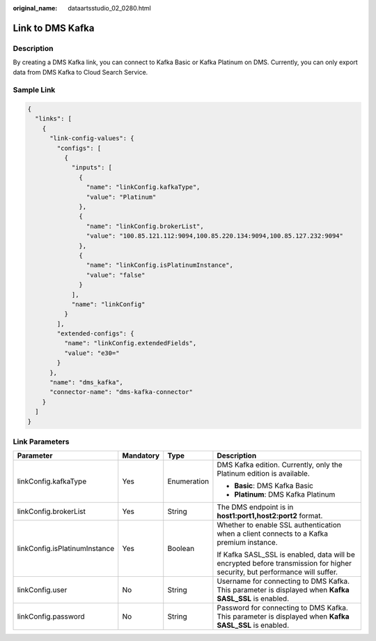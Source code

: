 :original_name: dataartsstudio_02_0280.html

.. _dataartsstudio_02_0280:

Link to DMS Kafka
=================

Description
-----------

By creating a DMS Kafka link, you can connect to Kafka Basic or Kafka Platinum on DMS. Currently, you can only export data from DMS Kafka to Cloud Search Service.

Sample Link
-----------

.. code-block::

   {
     "links": [
       {
         "link-config-values": {
           "configs": [
             {
               "inputs": [
                 {
                   "name": "linkConfig.kafkaType",
                   "value": "Platinum"
                 },
                 {
                   "name": "linkConfig.brokerList",
                   "value": "100.85.121.112:9094,100.85.220.134:9094,100.85.127.232:9094"
                 },
                 {
                   "name": "linkConfig.isPlatinumInstance",
                   "value": "false"
                 }
               ],
               "name": "linkConfig"
             }
           ],
           "extended-configs": {
             "name": "linkConfig.extendedFields",
             "value": "e30="
           }
         },
         "name": "dms_kafka",
         "connector-name": "dms-kafka-connector"
       }
     ]
   }

Link Parameters
---------------

+-------------------------------+-----------------+-----------------+----------------------------------------------------------------------------------------------------------------------------+
| Parameter                     | Mandatory       | Type            | Description                                                                                                                |
+===============================+=================+=================+============================================================================================================================+
| linkConfig.kafkaType          | Yes             | Enumeration     | DMS Kafka edition. Currently, only the Platinum edition is available.                                                      |
|                               |                 |                 |                                                                                                                            |
|                               |                 |                 | -  **Basic**: DMS Kafka Basic                                                                                              |
|                               |                 |                 | -  **Platinum**: DMS Kafka Platinum                                                                                        |
+-------------------------------+-----------------+-----------------+----------------------------------------------------------------------------------------------------------------------------+
| linkConfig.brokerList         | Yes             | String          | The DMS endpoint is in **host1:port1,host2:port2** format.                                                                 |
+-------------------------------+-----------------+-----------------+----------------------------------------------------------------------------------------------------------------------------+
| linkConfig.isPlatinumInstance | Yes             | Boolean         | Whether to enable SSL authentication when a client connects to a Kafka premium instance.                                   |
|                               |                 |                 |                                                                                                                            |
|                               |                 |                 | If Kafka SASL_SSL is enabled, data will be encrypted before transmission for higher security, but performance will suffer. |
+-------------------------------+-----------------+-----------------+----------------------------------------------------------------------------------------------------------------------------+
| linkConfig.user               | No              | String          | Username for connecting to DMS Kafka. This parameter is displayed when **Kafka SASL_SSL** is enabled.                      |
+-------------------------------+-----------------+-----------------+----------------------------------------------------------------------------------------------------------------------------+
| linkConfig.password           | No              | String          | Password for connecting to DMS Kafka. This parameter is displayed when **Kafka SASL_SSL** is enabled.                      |
+-------------------------------+-----------------+-----------------+----------------------------------------------------------------------------------------------------------------------------+
